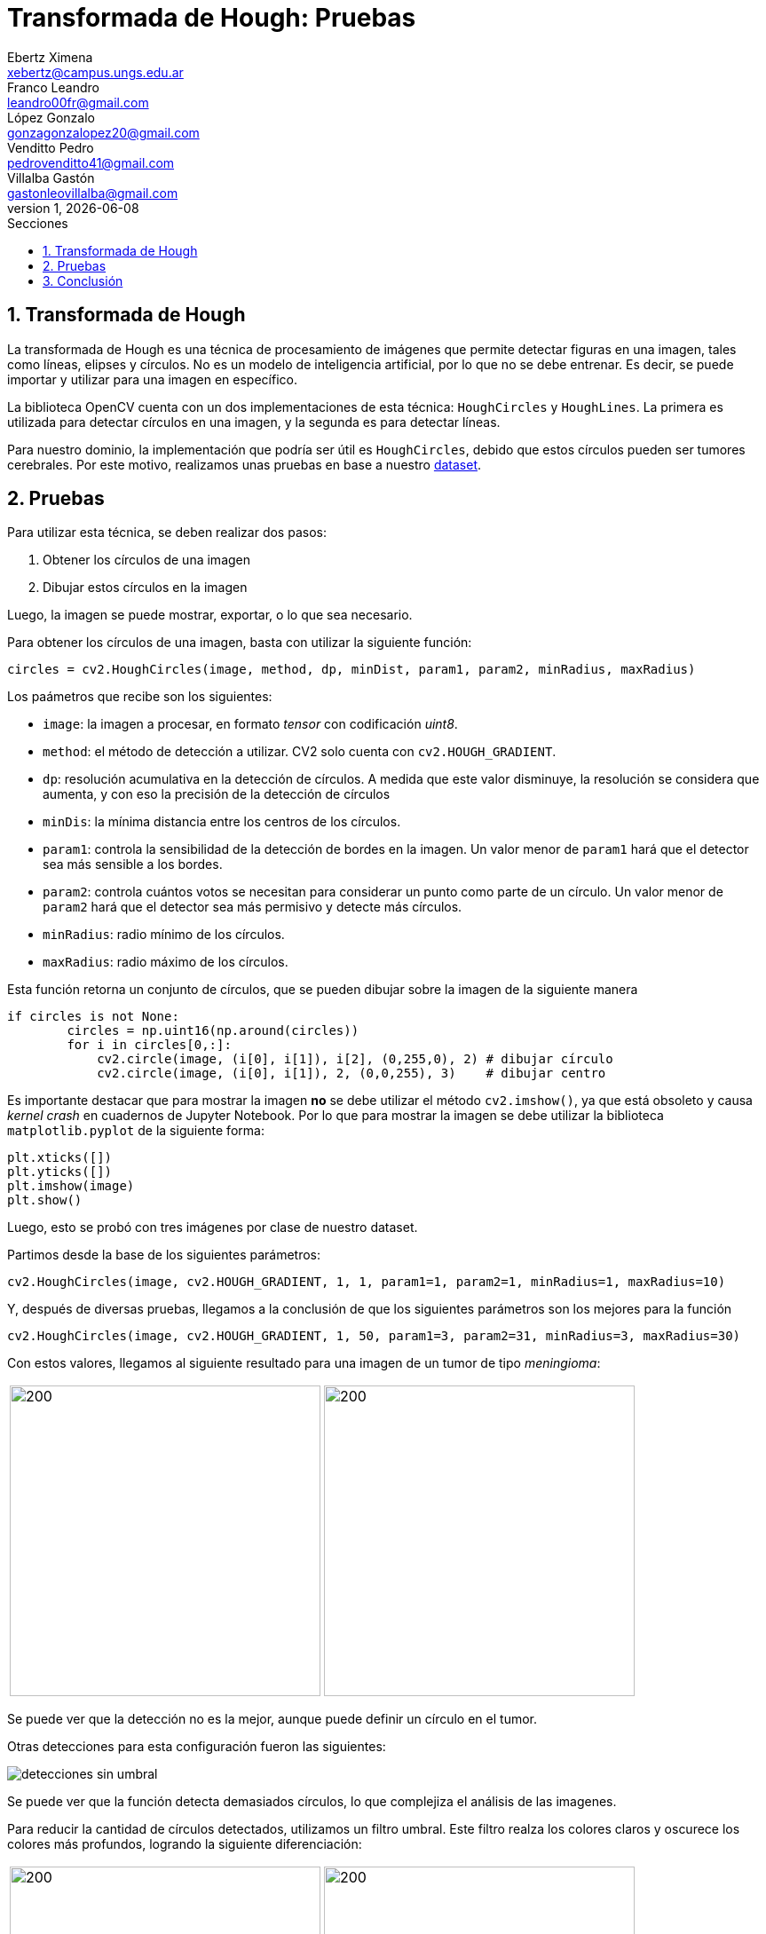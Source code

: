 = Transformada de Hough: Pruebas
Ebertz Ximena <xebertz@campus.ungs.edu.ar>; Franco Leandro <leandro00fr@gmail.com>; López Gonzalo <gonzagonzalopez20@gmail.com>; Venditto Pedro <pedrovenditto41@gmail.com>; Villalba Gastón <gastonleovillalba@gmail.com>;
v1, {docdate}
:toc:
:title-page:
:toc-title: Secciones
:numbered:
:source-highlighter: highlight.js
:tabsize: 4
:nofooter:
:pdf-page-margin: [3cm, 3cm, 3cm, 3cm]

== Transformada de Hough

La transformada de Hough es una técnica de procesamiento de imágenes que permite detectar figuras en una imagen, tales como líneas, elipses y círculos. No es un modelo de inteligencia artificial, por lo que no se debe entrenar. Es decir, se puede importar y utilizar para una imagen en específico.

La biblioteca OpenCV cuenta con un dos implementaciones de esta técnica: `HoughCircles` y `HoughLines`. La primera es utilizada para detectar círculos en una imagen, y la segunda es para detectar líneas.

Para nuestro dominio, la implementación que podría ser útil es `HoughCircles`, debido que estos círculos pueden ser tumores cerebrales. Por este motivo, realizamos unas pruebas en base a nuestro https://www.kaggle.com/datasets/gonzajl/tumores-cerebrales-mri-dataset/data[dataset].

== Pruebas

Para utilizar esta técnica, se deben realizar dos pasos:

1. Obtener los círculos de una imagen
2. Dibujar estos círculos en la imagen

Luego, la imagen se puede mostrar, exportar, o lo que sea necesario.

Para obtener los círculos de una imagen, basta con utilizar la siguiente función:

[source, python]
----
circles = cv2.HoughCircles(image, method, dp, minDist, param1, param2, minRadius, maxRadius)
----

Los paámetros que recibe son los siguientes:

* `image`: la imagen a procesar, en formato _tensor_ con codificación _uint8_.
* `method`: el método de detección a utilizar. CV2 solo cuenta con `cv2.HOUGH_GRADIENT`.
* `dp`: resolución acumulativa en la detección de círculos. A medida que este valor disminuye, la resolución se considera que aumenta, y con eso la precisión de la detección de círculos
* `minDis`: la mínima distancia entre los centros de los círculos.
* `param1`: controla la sensibilidad de la detección de bordes en la imagen. Un valor menor de `param1` hará que el detector sea más sensible a los bordes.
* `param2`: controla cuántos votos se necesitan para considerar un punto como parte de un círculo. Un valor menor de `param2` hará que el detector sea más permisivo y detecte más círculos.
* `minRadius`: radio mínimo de los círculos.
* `maxRadius`: radio máximo de los círculos.

Esta función retorna un conjunto de círculos, que se pueden dibujar sobre la imagen de la siguiente manera

[source, python]
----
if circles is not None:    
        circles = np.uint16(np.around(circles))
        for i in circles[0,:]:
            cv2.circle(image, (i[0], i[1]), i[2], (0,255,0), 2) # dibujar círculo 
            cv2.circle(image, (i[0], i[1]), 2, (0,0,255), 3)    # dibujar centro
----

Es importante destacar que para mostrar la imagen *no* se debe utilizar el método `cv2.imshow()`, ya que está obsoleto y causa _kernel crash_ en cuadernos de Jupyter Notebook. Por lo que para mostrar la imagen se debe utilizar la biblioteca `matplotlib.pyplot` de la siguiente forma:

[source, python]
----
plt.xticks([])
plt.yticks([])
plt.imshow(image)
plt.show()
----

Luego, esto se probó con tres imágenes por clase de nuestro dataset.

Partimos desde la base de los siguientes parámetros:

[source, python]
----
cv2.HoughCircles(image, cv2.HOUGH_GRADIENT, 1, 1, param1=1, param2=1, minRadius=1, maxRadius=10)
----

Y, después de diversas pruebas, llegamos a la conclusión de que los siguientes parámetros son los mejores para la función

[source, python]
----
cv2.HoughCircles(image, cv2.HOUGH_GRADIENT, 1, 50, param1=3, param2=31, minRadius=3, maxRadius=30)
----

Con estos valores, llegamos al siguiente resultado para una imagen de un tumor de tipo _meningioma_:

[cols="a,a", frame=none, grid=none, role=right]
|===
|   image::imgs/meningioma.png[200, 350, align="center"]
|   image::imgs/deteccion-meningioma.png[200, 350, align="center"]
|===

Se puede ver que la detección no es la mejor, aunque puede definir un círculo en el tumor.

Otras detecciones para esta configuración fueron las siguientes:

image::imgs/detecciones-sin-umbral.png[align="center"]

Se puede ver que la función detecta demasiados círculos, lo que complejiza el análisis de las imagenes.

Para reducir la cantidad de círculos detectados, utilizamos un filtro umbral. Este filtro realza los colores claros y oscurece los colores más profundos, logrando la siguiente diferenciación:

[cols="a,a", frame=none, grid=none, role=right]
|===
|   image::imgs/meningioma.png[200, 350, align="center"]
|   image::imgs/umbral-meningioma.png[200, 350, align="center"]
|===

Se puede ver el realce del meningioma en color blanco, lo que facilitaría su detección. Sin embargo, no se obtuvieron resultados. Por este motivo, cambiamos los parámetros de la función por los siguientes:

[source, python]
----
cv2.HoughCircles(image, cv2.HOUGH_GRADIENT, 0.2, 1, param1=2, param2=21, minRadius=3, maxRadius=30)
----

Esto generó la siguiente detección:

[cols="a,a", frame=none, grid=none, role=right]
|===
|   image::imgs/deteccion-umbral-meningioma-orig.png[200, 350, align="center"]
|   image::imgs/deteccion-umbral-meningioma.png[200, 350, align="center"]
|===

La mejoría entre la detección previa y la actual es notoria. Sin embargo, si vemos todas las detecciones, podemos observar que no todas fueron muy buenas. La precisión varía demasiado entre una imagen y otra.

image::imgs/detecciones-con-umbral.png[align="center"]

También podemos observar que la predicción es distinta para iguales imágenes, como las siguientes:

[cols="a,a", frame=none, grid=none, role=right]
|===
|   image::imgs/deteccion-umbral-meningioma-brillante.png[200, 350, align="center"]
|   image::imgs/deteccion-umbral-meningioma-orig.png[200, 350, align="center"]
|===

Esto se debe a la diferencia de contraste entre las imágenes. En la primera, debido a que es más brillante, el filtro umbral genera el efecto contrario al deseado.

[cols="a,a", frame=none, grid=none, role=right]
|===
|   image::imgs/deteccion-umbral-meningioma-brillante.png[200, 350, align="center"]
|   image::imgs/umbral-meningioma-brillante.png[200, 350, align="center"]
|===

Esto es contraproducente, ya que la detección va a estar determinada por factores como el brillo de la imagen.

== Conclusión

La técnica _Transformada de Hough_ es muy útil en cuanto a detección de formas en imágenes, pero consideramos que en nuestro dominio su implementación es riesgosa, ya que los resultados pueden variar mucho con pocos cambios en la imagen.

También, consideramos que la cantidad extra de círculos detectados puede entorpecer el diagnóstico del profesional, más que favorecerlo.